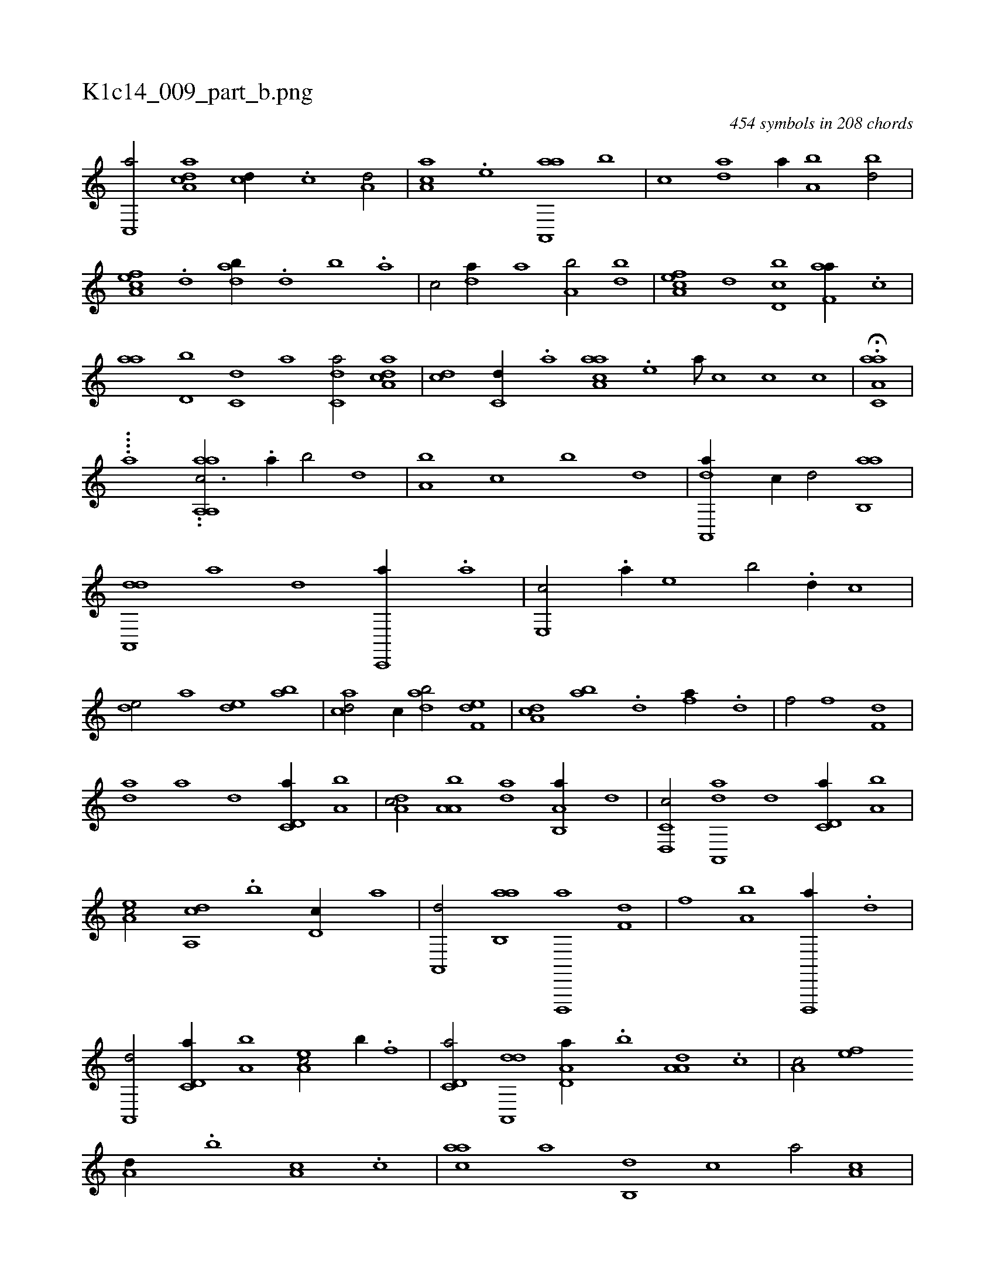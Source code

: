X:1
%
%%titleleft true
%%tabaddflags 0
%%tabrhstyle grid
%
T:K1c14_009_part_b.png
C:454 symbols in 208 chords
L:1/1
K:italiantab
%
[c,,a/] [da,ac] [,,,cd//] .[c] [a,d/] |\
	[,aa,c] .[,e] [aa,,,a] [,,b] |\
	[,,,c] [da] [,,a//] [a,b] [,bd/] |\
	[ca,ef] .[,,d] [dab//] .[,,d] [,,b] .[,,a] |\
	[,,,c/] [da//] [,,a] [a,b/] [,bd] |\
	[ca,ef] [,,d] [d,bc] [f,aa//] .[,,,c] |\
	[,,aa] [d,b] [c,d] [a] [c,da/] [da,ac] |\
	[,,,cd] [c,d//] .[a] [aaa,c] .[,e] [a///] [,c] [,c] [,c] |\
	H.[aa,c,a] |
%
....[,h,a] ..[aaia,,i] [a,,c3/4] .[,,a//] [,,b/] [,,d] |\
	[a,b] [,,,c] [,,b] [,,d] |\
	[da,,,a//] [,,,,,c//] [,,,,,d/] [ab,,a] |\
	[da,,,d] [,,,,,a] [,,,,,d] [c,,,a//] .[a] |\
	[,e,,c/] .[,a//] [,,,,e] [,,,b/] .[,,d//] [,,c] |\
	[,,de/] [,,,a] [,,de] [,ab] |\
	[acd/] [c//] [dab/] [f,de] |\
	[da,c] [ab] .[d] [fa//] .[,,d] |\
	[h,,f/] [,,,,h] [,,,f] [f,d] |
%
[da] [,,,,,a] [,,,,,d] [c,d,a//] [a,b] |\
	[,da,c/] [,a,a,b] [,da] [a,b,,a//] [,,,,,d] |\
	[c,d,,c/] [da,,,a] [,,,,,d] [c,d,a//] [a,b] |\
	[,ea,c/] [a,,cd] .[,,b] [,,d,c//] [,,,,a] |\
	[,a,,,d/] [ab,,a] [d,,,,a] [f,d] |\
	[h,,f] [,,,,h] [a,b] [d,,,,a//] .[,,d] |\
	[,a,,,d/] [c,d,a//] [a,b] [,ea,c/] [,,b//] .[f] |\
	[c,d,a/] [da,,,d] [a,d,a//] .[,,b] [a,a,d] .[,,,c] |\
	[,,a,c/] [,ef] 
%
[a,d//] .[,,b] [,a,c] .[,,,c] |\
	[,,aac] [,,,,a] [,,b,,d] [,,,,,c] [,,,,,a/] [,,a,c] |\
	[,,,,a//] .[,,,,,d] [,,,c,c] .[,,,,,a] [,,,,,c/] [,,,b] |\
	[,,bc,a//] .[,,a] [,a,c] .[,,,b] [,,,c/] [,,de] |\
	.[,a] [,b,c] [,a//] .[,,d] [,,bc] .[,,a] |\
	[,,bc/] [,b] [,a] [i,,h] |\
	[h,,f] [f,gh] [da,c] [c,,b//] .[,,d] |\
	[a,bc/] [da,,,d] [c,d,a//] .[,,b] [a,a,d] .[,,,c] |
% number of items: 454


